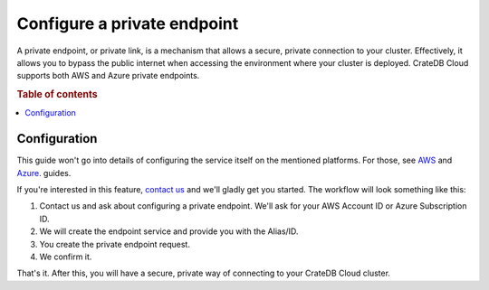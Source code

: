 .. _private-endpoints:

============================
Configure a private endpoint
============================

A private endpoint, or private link, is a mechanism that allows a secure, private
connection to your cluster. Effectively, it allows you to bypass the public
internet when accessing the environment where your cluster is deployed. CrateDB
Cloud supports both AWS and Azure private endpoints.

.. rubric:: Table of contents

.. contents::
   :local:

.. _private-endpoints-configuration:

Configuration
-------------

This guide won't go into details of configuring the service itself on the
mentioned platforms. For those, see `AWS`_ and `Azure`_. guides.

If you're interested in this feature, `contact us`_ and we'll gladly get you
started. The workflow will look something like this:

1. Contact us and ask about configuring a private endpoint. We'll ask for your
   AWS Account ID or Azure Subscription ID.
2. We will create the endpoint service and provide you with the Alias/ID.
3. You create the private endpoint request.
4. We confirm it.

That's it. After this, you will have a secure, private way of connecting to
your CrateDB Cloud cluster.

.. _AWS: https://docs.aws.amazon.com/vpc/latest/privatelink
.. _Azure: https://learn.microsoft.com/en-us/azure/private-link/
.. _contact us: https://crate.io/contact
